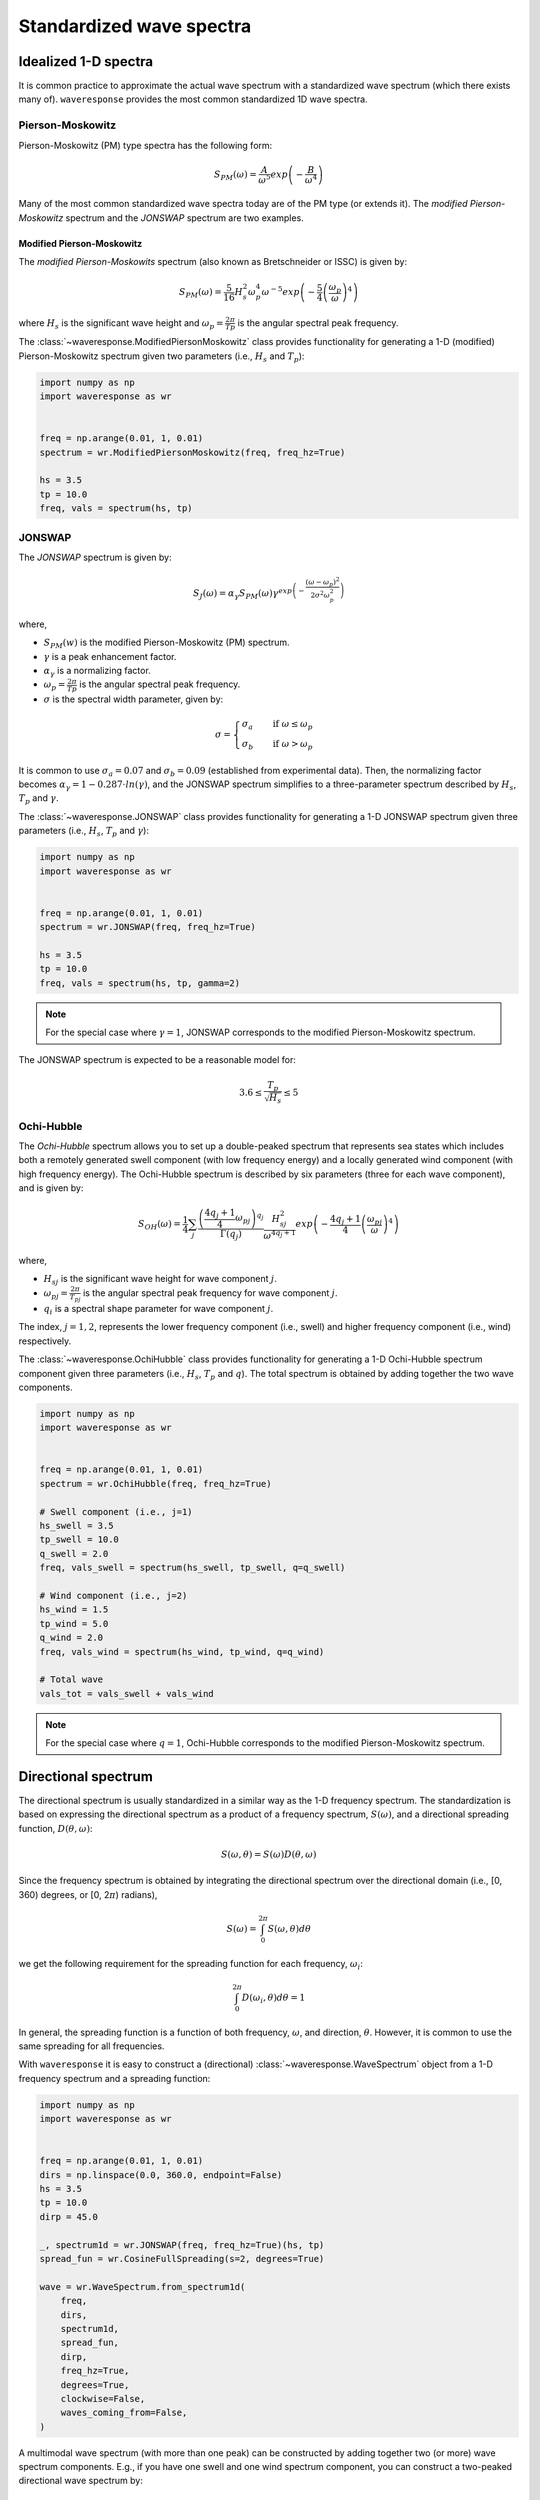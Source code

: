 Standardized wave spectra
=========================

Idealized 1-D spectra
#####################
It is common practice to approximate the actual wave spectrum with a standardized wave spectrum (which there exists many of).
``waveresponse`` provides the most common standardized 1D wave spectra.


Pierson-Moskowitz
-----------------

Pierson-Moskowitz (PM) type spectra has the following form:

.. math::

    S_{PM}(\omega) = \frac{A}{\omega^5} exp\left(-\frac{B}{\omega^4}\right)

Many of the most common standardized wave spectra today are of the PM type (or extends it). The
*modified Pierson-Moskowitz* spectrum and the *JONSWAP* spectrum are two examples.

.. It is common to express the spectrum parameters, :math:`A` and :math:`B`, in terms
.. of the significant wave height, Hs, and the wave peak period, Tp.


Modified Pierson-Moskowitz
..........................
The *modified Pierson-Moskowits* spectrum (also known as Bretschneider or ISSC) is given by:

.. math::

    S_{PM}(\omega) = \frac{5}{16}H_s^2\omega_p^4\omega^{-5} exp\left(-\frac{5}{4} \left( \frac{\omega_p}{\omega} \right)^4 \right)

where :math:`H_s` is the significant wave height and :math:`\omega_p = \frac{2\pi}{Tp}` is the
angular spectral peak frequency.

The :class:`~waveresponse.ModifiedPiersonMoskowitz` class provides functionality
for generating a 1-D (modified) Pierson-Moskowitz spectrum given two parameters (i.e.,
:math:`H_s` and :math:`T_p`):

.. code:: python

    import numpy as np
    import waveresponse as wr


    freq = np.arange(0.01, 1, 0.01)
    spectrum = wr.ModifiedPiersonMoskowitz(freq, freq_hz=True)

    hs = 3.5
    tp = 10.0
    freq, vals = spectrum(hs, tp)


JONSWAP
-------
The *JONSWAP* spectrum is given by:

.. math::

    S_{J}(\omega) = \alpha_{\gamma}S_{PM}(\omega)\gamma^{exp\left( -\frac{(\omega - \omega_p)^2}{2\sigma^2\omega_p^2} \right)}

where,

- :math:`S_{PM}(w)` is the modified Pierson-Moskowitz (PM) spectrum.
- :math:`\gamma` is a peak enhancement factor.
- :math:`\alpha_{\gamma}` is a normalizing factor.
- :math:`\omega_p = \frac{2\pi}{Tp}` is the angular spectral peak frequency.
- :math:`\sigma` is the spectral width parameter, given by:

.. math::
    \sigma =
    \begin{cases}
        \sigma_a & \quad \text{if } \omega \leq \omega_p\\
        \sigma_b & \quad \text{if } \omega > \omega_p
    \end{cases}

It is common to use :math:`\sigma_a = 0.07` and :math:`\sigma_b = 0.09` (established
from experimental data). Then, the normalizing factor becomes
:math:`\alpha_{\gamma} = 1 - 0.287 \cdot ln(\gamma)`, and the JONSWAP spectrum simplifies
to a three-parameter spectrum described by :math:`H_s`, :math:`T_p` and :math:`\gamma`.

The :class:`~waveresponse.JONSWAP` class provides functionality for generating a 1-D
JONSWAP spectrum given three parameters (i.e., :math:`H_s`, :math:`T_p` and :math:`\gamma`):

.. code:: python

    import numpy as np
    import waveresponse as wr


    freq = np.arange(0.01, 1, 0.01)
    spectrum = wr.JONSWAP(freq, freq_hz=True)

    hs = 3.5
    tp = 10.0
    freq, vals = spectrum(hs, tp, gamma=2)

.. note::

    For the special case where :math:`\gamma = 1`, JONSWAP corresponds to the modified Pierson-Moskowitz
    spectrum.

The JONSWAP spectrum is expected to be a reasonable model for:

.. math::

    3.6 \leq \frac{T_p}{\sqrt{H_s}} \leq 5


Ochi-Hubble
-----------
The *Ochi-Hubble* spectrum allows you to set up a double-peaked spectrum that represents
sea states which includes both a remotely generated swell component (with low frequency energy)
and a locally generated wind component (with high frequency energy). The Ochi-Hubble spectrum
is described by six parameters (three for each wave component), and is given by:

.. math::

    S_{OH}(\omega) = \frac{1}{4} \sum_j \frac{\left( \frac{4q_j+1}{4}\omega_{pj} \right)^{q_j}}{\Gamma(q_j)}
    \frac{H_{sj}^2}{\omega^{4q_j+1}}exp\left( -\frac{4q_j+1}{4} \left( \frac{\omega_{pj}}{\omega} \right)^4 \right)

where,

- :math:`H_{sj}` is the significant wave height for wave component :math:`j`.
- :math:`\omega_{pj} = \frac{2\pi}{T_{pj}}` is the angular spectral peak frequency for wave component :math:`j`.
- :math:`q_i` is a spectral shape parameter for wave component :math:`j`.

The index, :math:`j = 1, 2`, represents the lower frequency component (i.e., swell)
and higher frequency component (i.e., wind) respectively.

The :class:`~waveresponse.OchiHubble` class provides functionality for generating a 1-D
Ochi-Hubble spectrum component given three parameters (i.e., :math:`H_s`, :math:`T_p`
and :math:`q`). The total spectrum is obtained by adding together the two wave components.

.. code:: python

    import numpy as np
    import waveresponse as wr


    freq = np.arange(0.01, 1, 0.01)
    spectrum = wr.OchiHubble(freq, freq_hz=True)

    # Swell component (i.e., j=1)
    hs_swell = 3.5
    tp_swell = 10.0
    q_swell = 2.0
    freq, vals_swell = spectrum(hs_swell, tp_swell, q=q_swell)

    # Wind component (i.e., j=2)
    hs_wind = 1.5
    tp_wind = 5.0
    q_wind = 2.0
    freq, vals_wind = spectrum(hs_wind, tp_wind, q=q_wind)

    # Total wave
    vals_tot = vals_swell + vals_wind

.. note::

    For the special case where :math:`q = 1`, Ochi-Hubble corresponds to the modified Pierson-Moskowitz
    spectrum.


Directional spectrum
####################
The directional spectrum is usually standardized in a similar way as the 1-D frequency
spectrum. The standardization is based on expressing the directional spectrum as
a product of a frequency spectrum, :math:`S(\omega)`, and a directional spreading
function, :math:`D(\theta, \omega)`:

.. math::
    S(\omega, \theta) = S(\omega) D(\theta, \omega)

Since the frequency spectrum is obtained by integrating
the directional spectrum over the directional domain (i.e., [0, 360)  degrees,
or [0, 2\ :math:`\pi`) radians),

.. math::
    S(\omega) = \int_0^{2\pi} S(\omega, \theta) d\theta

we get the following requirement for the spreading function for each frequency,
:math:`\omega_i`:

.. math::
    \int_0^{2\pi} D(\omega_i, \theta) d\theta = 1

In general, the spreading function is a function of both frequency, :math:`\omega`,
and direction, :math:`\theta`. However, it is common to use the same spreading
for all frequencies.

With ``waveresponse`` it is easy to construct a (directional) :class:`~waveresponse.WaveSpectrum`
object from a 1-D frequency spectrum and a spreading function:

.. code:: python

    import numpy as np
    import waveresponse as wr


    freq = np.arange(0.01, 1, 0.01)
    dirs = np.linspace(0.0, 360.0, endpoint=False)
    hs = 3.5
    tp = 10.0
    dirp = 45.0

    _, spectrum1d = wr.JONSWAP(freq, freq_hz=True)(hs, tp)
    spread_fun = wr.CosineFullSpreading(s=2, degrees=True)

    wave = wr.WaveSpectrum.from_spectrum1d(
        freq,
        dirs,
        spectrum1d,
        spread_fun,
        dirp,
        freq_hz=True,
        degrees=True,
        clockwise=False,
        waves_coming_from=False,
    )

A multimodal wave spectrum (with more than one peak) can be constructed by adding
together two (or more) wave spectrum components. E.g., if you have one swell and
one wind spectrum component, you can construct a two-peaked directional wave spectrum by:

.. math::

    S_{tot}(\omega, \theta) = S_{swell}(\omega, \theta) + S_{wind}(\omega, \theta)

This can be done by adding together two different :class:`~waveresponse.WaveSpectrum` objects:

.. code:: python

    wave_tot = swell + wind


Cosine-2s based spreading
-------------------------
Standardized spreading functions (denoted :math:`\kappa(\hat{\theta})` here),
are usually defined such that they have their maximum value at :math:`\hat{\theta} = 0`.
From these standardized spreading functions, we can obtain a spreading function
with an arbitrary peak direction, :math:`\theta_p`, by taking:

.. math::

    D(\omega, \theta) = \kappa(\theta - \theta_p)

Cosine-based spreading functions are most common. ``waveresponse`` provides two
variations of the cosine-based spreading: one that spreads the wave energy over
the full directional domain, and one that spreads the energy over half the domain.

The :class:`~waveresponse.CosineFullSpreading` class provides directional spreading
according to:

.. math::

    \kappa(\hat{\theta}) = \frac{2^{2s-1}}{\pi} \frac{\Gamma^2(s+1)}{\Gamma^2(2s+1)} cos^{2s} \left(\frac{\hat{\theta}}{2}\right)

where :math:`s` is a spreading coefficient, and :math:`\Gamma` is the Gamma function.


The :class:`~waveresponse.CosineHalfSpreading` class provides directional spreading
according to:

.. math::

    \kappa(\hat{\theta}) =
    \begin{cases}
        \frac{2^{2s}}{\pi} \frac{\Gamma^2(s+1)}{\Gamma^2(2s+1)} cos^{2s} (\hat{\theta}) & \quad \text{if } -\frac{\pi}{2} \leq \hat{\theta} \leq \frac{\pi}{2}\\
        0 & \quad \text{otherwise}
    \end{cases}


where :math:`s` is a spreading coefficient, and :math:`\Gamma` is the Gamma function.

